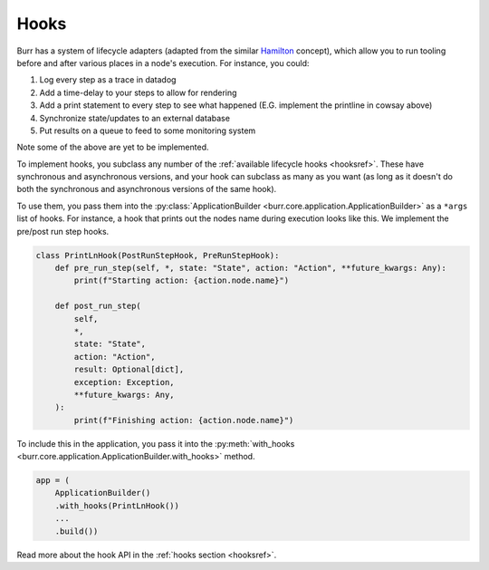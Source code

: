 =====
Hooks
=====

.. _hooks:

Burr has a system of lifecycle adapters (adapted from the similar `Hamilton <https://github.com/dagworks-inc/hamilton>`_ concept), which allow you to run tooling before and after
various places in a node's execution. For instance, you could:

1. Log every step as a trace in datadog
2. Add a time-delay to your steps to allow for rendering
3. Add a print statement to every step to see what happened (E.G. implement the printline in cowsay above)
4. Synchronize state/updates to an external database
5. Put results on a queue to feed to some monitoring system

Note some of the above are yet to be implemented.

To implement hooks, you subclass any number of the :ref:`available lifecycle hooks <hooksref>`.
These have synchronous and asynchronous versions, and your hook can subclass as many as you want
(as long as it doesn't do both the synchronous and asynchronous versions of the same hook).

To use them, you pass them into the :py:class:`ApplicationBuilder <burr.core.application.ApplicationBuilder>` as a ``*args`` list of hooks. For instance,
a hook that prints out the nodes name during execution looks like this.
We implement the pre/post run step hooks.

.. code-block:: python

    class PrintLnHook(PostRunStepHook, PreRunStepHook):
        def pre_run_step(self, *, state: "State", action: "Action", **future_kwargs: Any):
            print(f"Starting action: {action.node.name}")

        def post_run_step(
            self,
            *,
            state: "State",
            action: "Action",
            result: Optional[dict],
            exception: Exception,
            **future_kwargs: Any,
        ):
            print(f"Finishing action: {action.node.name}")

To include this in the application, you pass it into the :py:meth:`with_hooks <burr.core.application.ApplicationBuilder.with_hooks>` method.

.. code-block:: python

    app = (
        ApplicationBuilder()
        .with_hooks(PrintLnHook())
        ...
        .build())

Read more about the hook API in the :ref:`hooks section <hooksref>`.
